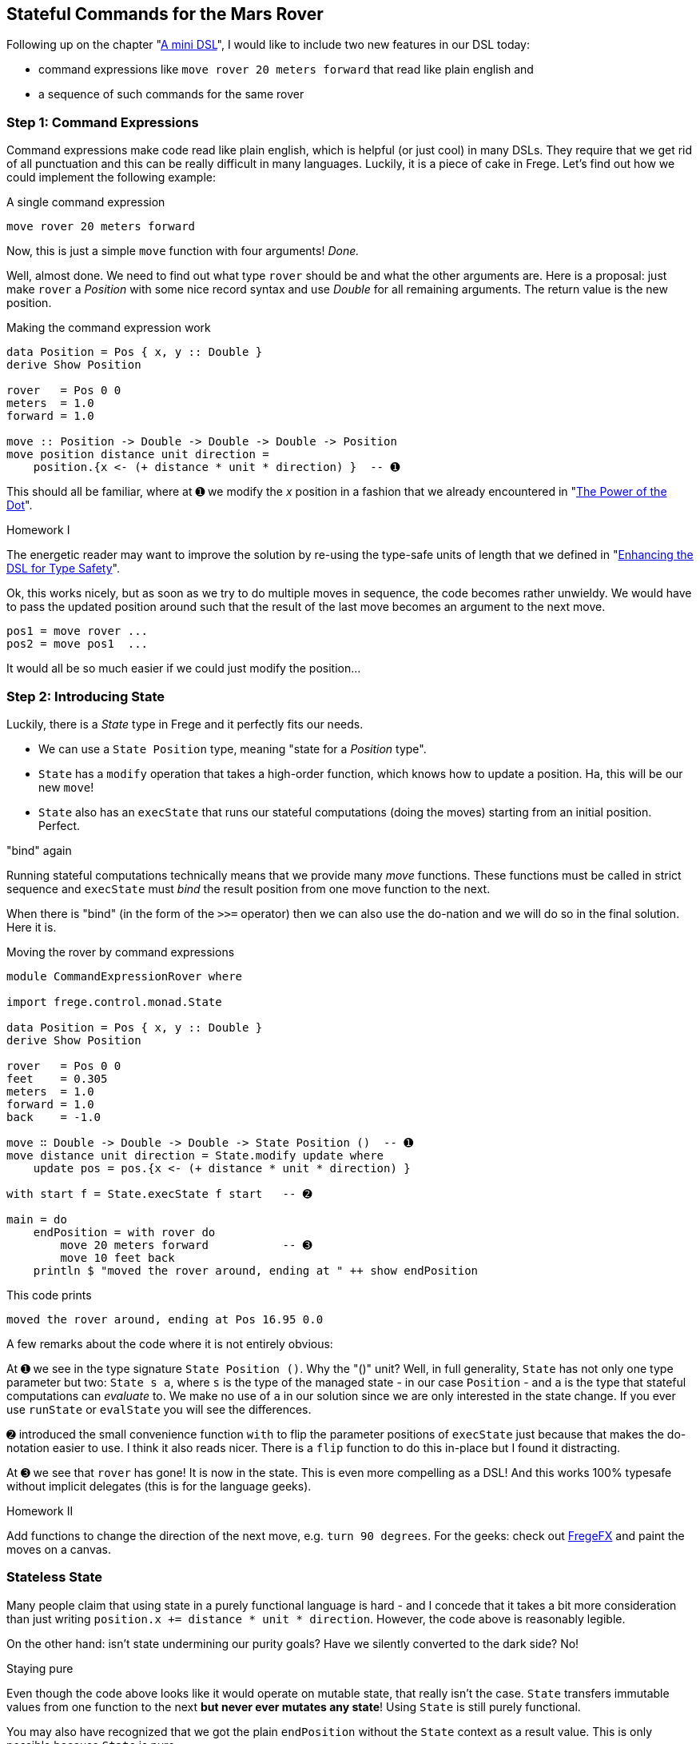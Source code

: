 
[[stateful_dsl]]

== Stateful Commands for the Mars Rover

Following up on the chapter "<<mini_dsl.adoc#mini_dsl,A mini DSL>>",
I would like to include two new features in our DSL today:

* command expressions like `move rover 20 meters forward` that read like plain english and
* a sequence of such commands for the same rover

=== Step 1: Command Expressions

Command expressions make code read like plain english, which is helpful (or just cool)
in many DSLs.
They require that we get rid of all punctuation and
this can be really difficult in many languages. Luckily, it is a piece of cake in Frege.
Let's find out how we could implement the following example:

.A single command expression
[source,haskell]
----
move rover 20 meters forward
----

Now, this is just a simple `move` function with four arguments! _Done._

Well, almost done. We need to find out what type `rover` should be and what the other
arguments are. Here is a proposal: just make `rover` a _Position_ with some nice record
syntax and use _Double_ for all remaining arguments. The return value is the new position.

.Making the command expression work
[source,haskell]
----
data Position = Pos { x, y :: Double }
derive Show Position

rover   = Pos 0 0
meters  = 1.0
forward = 1.0

move :: Position -> Double -> Double -> Double -> Position
move position distance unit direction =
    position.{x <- (+ distance * unit * direction) }  -- ➊
----

This should all be familiar, where at ➊ we modify the _x_ position in a fashion
that we already encountered in "<<dot_notation.adoc#dot_notation, The Power of the Dot>>".

.Homework I
****
The energetic reader may want to improve the solution by re-using the
type-safe units of length that we defined in "<<unit_dsl.adoc#unit_dsl, Enhancing the DSL for Type Safety>>".
****

Ok, this works nicely, but as soon as we try to do multiple moves in sequence, the code becomes
rather unwieldy. We would have to pass the updated position around such that the result of the last move
becomes an argument to the next move.

[source, pseudo]
----
pos1 = move rover ...
pos2 = move pos1  ...
----

It would all be so much easier if we could just modify the position...

=== Step 2: Introducing State

Luckily, there is a _State_ type in Frege and it perfectly fits our needs.

* We can use a `State Position` type, meaning "state for a _Position_ type".
* `State` has a `modify` operation that takes a high-order function, which knows how to
  update a position. Ha, this will be our new `move`!
* `State` also has an `execState` that runs our stateful computations (doing the moves)
  starting from an initial position. Perfect.

."bind" again
****
Running stateful computations technically means that we provide many _move_ functions.
These functions must be called in strict sequence and `execState` must _bind_
the result position from one move function to the next.
****

When there is "bind" (in the form of the `>>=` operator) then we can also use the do-nation
and we will do so in the final solution. Here it is.

.Moving the rover by command expressions
[source,haskell]
----
module CommandExpressionRover where

import frege.control.monad.State

data Position = Pos { x, y :: Double }
derive Show Position

rover   = Pos 0 0
feet    = 0.305
meters  = 1.0
forward = 1.0
back    = -1.0

move ∷ Double -> Double -> Double -> State Position ()  -- ➊
move distance unit direction = State.modify update where
    update pos = pos.{x <- (+ distance * unit * direction) }

with start f = State.execState f start   -- ➋

main = do
    endPosition = with rover do
        move 20 meters forward           -- ➌
        move 10 feet back
    println $ "moved the rover around, ending at " ++ show endPosition
----

This code prints

----
moved the rover around, ending at Pos 16.95 0.0
----

A few remarks about the code where it is not entirely obvious:

At ➊ we see in the type signature `State Position ()`. Why the "()" unit? Well, in full
generality, `State` has not only one type parameter  but two:
`State s a`, where `s` is the type of the managed state - in our case `Position` - and `a` is the type that
stateful computations can _evaluate_ to. We make no use of `a` in our solution since we
are only interested in the state change. If you ever use
`runState` or `evalState` you will see the differences.

➋ introduced the small convenience function `with` to flip the parameter positions
of `execState` just because that makes the do-notation easier to use. I think it also
reads nicer. There is a `flip` function to do this in-place but I found it distracting.

At ➌ we see that `rover` has gone! It is now in the state. This is even more compelling as a DSL!
And this works 100% typesafe without implicit delegates (this is for the language geeks).

.Homework II
****
Add functions to change the direction of the next move, e.g. `turn 90 degrees`.
For the geeks: check out https://github.com/Frege/FregeFX[FregeFX] and paint the moves on a canvas.
****

=== Stateless State

Many people claim that using state in a purely functional language is hard - and I concede that
it takes a bit more consideration than just writing `position.x += distance * unit * direction`.
However, the code above is reasonably legible.

On the other hand: isn't state undermining our purity goals?
Have we silently converted to the dark side? No!

.Staying pure
****
Even though the code above looks like it would operate on mutable state, that really isn't the case.
`State` transfers immutable values from one function to the next *but never ever mutates any state*!
Using `State` is still purely functional.
****

You may also have recognized that we got the plain `endPosition` without the `State` context as a result value.
This is only possible because `State` is pure.

=== References
[horizontal]
Haskell Wikibook::
https://en.wikibooks.org/wiki/Haskell/Understanding_monads/State

Frege Language Reference::
http://www.frege-lang.org/doc/Language.pdf , section 3.2 "Primary Expression"

Groovy Mars Rover DSL::
http://www.infoq.com/presentations/groovy-dsl-mars